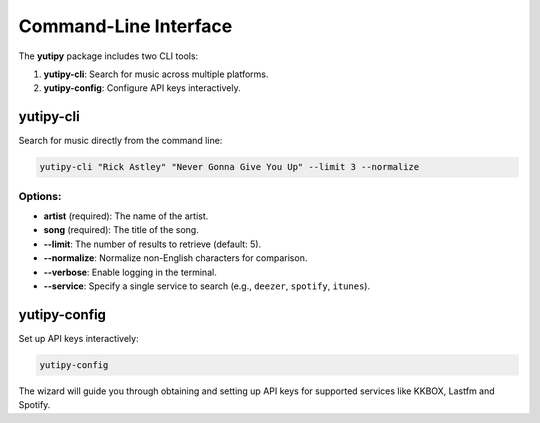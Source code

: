 ========================
Command-Line Interface
========================

The **yutipy** package includes two CLI tools:

1. **yutipy-cli**: Search for music across multiple platforms.
2. **yutipy-config**: Configure API keys interactively.

yutipy-cli
----------

Search for music directly from the command line:

.. code-block:: bash

    yutipy-cli "Rick Astley" "Never Gonna Give You Up" --limit 3 --normalize

Options:
^^^^^^^^

- **artist** (required): The name of the artist.
- **song** (required): The title of the song.
- **\-\-limit**: The number of results to retrieve (default: 5).
- **\-\-normalize**: Normalize non-English characters for comparison.
- **\-\-verbose**: Enable logging in the terminal.
- **\-\-service**: Specify a single service to search (e.g., ``deezer``, ``spotify``, ``itunes``).

yutipy-config
-------------

Set up API keys interactively:

.. code-block:: bash

    yutipy-config

The wizard will guide you through obtaining and setting up API keys for supported services like KKBOX, Lastfm and Spotify.
